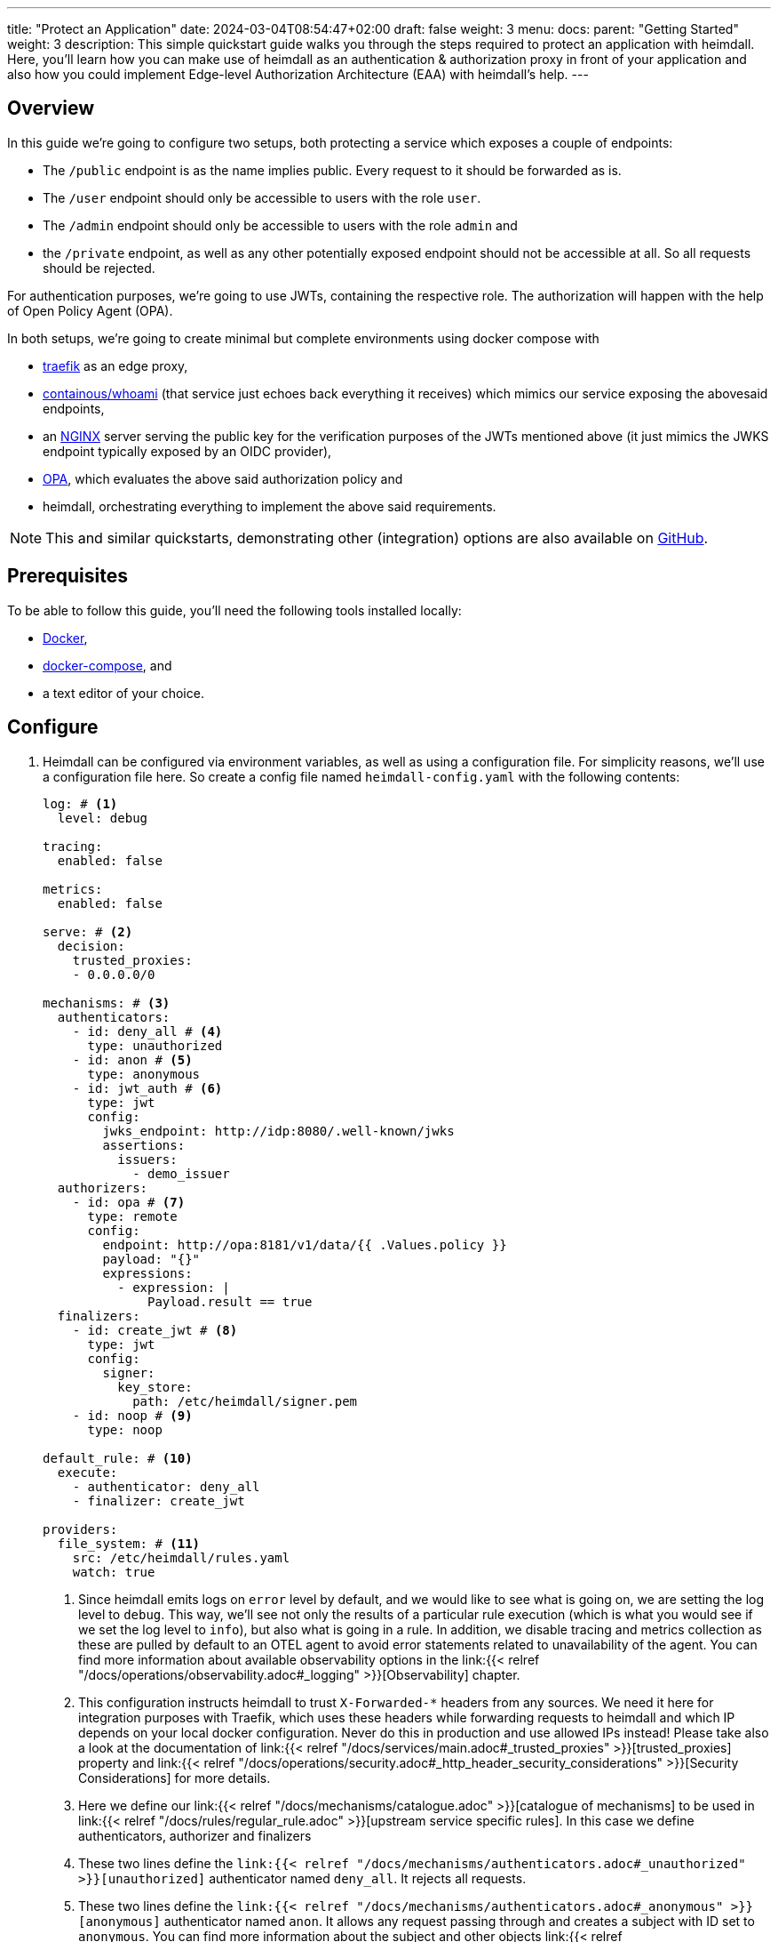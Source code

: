 ---
title: "Protect an Application"
date: 2024-03-04T08:54:47+02:00
draft: false
weight: 3
menu:
  docs:
    parent: "Getting Started"
    weight: 3
description: This simple quickstart guide walks you through the steps required to protect an application with heimdall. Here, you'll learn how you can make use of heimdall as an authentication & authorization proxy in front of your application and also how you could implement Edge-level Authorization Architecture (EAA) with heimdall's help.
---

:toc:

== Overview

In this guide we're going to configure two setups, both protecting a service which exposes a couple of endpoints:

* The `/public` endpoint is as the name implies public. Every request to it should be forwarded as is.
* The `/user` endpoint should only be accessible to users with the role `user`.
* The `/admin` endpoint should only be accessible to users with the role `admin` and
* the `/private` endpoint, as well as any other potentially exposed endpoint should not be accessible at all. So all requests should be rejected.

For authentication purposes, we're going to use JWTs, containing the respective role. The authorization will happen with the help of Open Policy Agent (OPA).

In both setups, we're going to create minimal but complete environments using docker compose with

* https://doc.traefik.io/traefik/[traefik] as an edge proxy,
* https://hub.docker.com/r/containous/whoami/[containous/whoami] (that service just echoes back everything it receives) which mimics our service exposing the abovesaid endpoints,
* an https://nginx.org/en/[NGINX] server serving the public key for the verification purposes of the JWTs mentioned above (it just mimics the JWKS endpoint typically exposed by an OIDC provider),
* https://www.openpolicyagent.org/[OPA], which evaluates the above said authorization policy and
* heimdall, orchestrating everything to implement the above said requirements.

NOTE: This and similar quickstarts, demonstrating other (integration) options are also available on https://github.com/dadrus/heimdall/tree/main/examples/docker-compose/quickstarts[GitHub].

== Prerequisites

To be able to follow this guide, you'll need the following tools installed locally:

* https://docs.docker.com/install/[Docker],
* https://docs.docker.com/compose/install/[docker-compose], and
* a text editor of your choice.

== Configure

. Heimdall can be configured via environment variables, as well as using a configuration file. For simplicity reasons, we'll use a configuration file here. So create a config file named `heimdall-config.yaml` with the following contents:
+
[source, yaml]
----
log: # <1>
  level: debug

tracing:
  enabled: false

metrics:
  enabled: false

serve: # <2>
  decision:
    trusted_proxies:
    - 0.0.0.0/0

mechanisms: # <3>
  authenticators:
    - id: deny_all # <4>
      type: unauthorized
    - id: anon # <5>
      type: anonymous
    - id: jwt_auth # <6>
      type: jwt
      config:
        jwks_endpoint: http://idp:8080/.well-known/jwks
        assertions:
          issuers:
            - demo_issuer
  authorizers:
    - id: opa # <7>
      type: remote
      config:
        endpoint: http://opa:8181/v1/data/{{ .Values.policy }}
        payload: "{}"
        expressions:
          - expression: |
              Payload.result == true
  finalizers:
    - id: create_jwt # <8>
      type: jwt
      config:
        signer:
          key_store:
            path: /etc/heimdall/signer.pem
    - id: noop # <9>
      type: noop

default_rule: # <10>
  execute:
    - authenticator: deny_all
    - finalizer: create_jwt

providers:
  file_system: # <11>
    src: /etc/heimdall/rules.yaml
    watch: true
----
<1> Since heimdall emits logs on `error` level by default, and we would like to see what is going on, we are setting the log level to `debug`. This way, we'll see not only the results of a particular rule execution (which is what you would see if we set the log level to `info`), but also what is going in a rule. In addition, we disable tracing and metrics collection as these are pulled by default to an OTEL agent to avoid error statements related to unavailability of the agent. You can find more information about available observability options in the link:{{< relref "/docs/operations/observability.adoc#_logging" >}}[Observability] chapter.
<2> This configuration instructs heimdall to trust `X-Forwarded-*` headers from any sources. We need it here for integration purposes with Traefik, which uses these headers while forwarding requests to heimdall and which IP depends on your local docker configuration. Never do this in production and use allowed IPs instead! Please take also a look at the documentation of link:{{< relref "/docs/services/main.adoc#_trusted_proxies" >}}[trusted_proxies] property and link:{{< relref "/docs/operations/security.adoc#_http_header_security_considerations" >}}[Security Considerations] for more details.
<3> Here we define our link:{{< relref "/docs/mechanisms/catalogue.adoc" >}}[catalogue of mechanisms] to be used in link:{{< relref "/docs/rules/regular_rule.adoc" >}}[upstream service specific rules]. In this case we define authenticators, authorizer and finalizers
<4> These two lines define the `link:{{< relref "/docs/mechanisms/authenticators.adoc#_unauthorized" >}}[unauthorized]` authenticator named `deny_all`. It rejects all requests.
<5> These two lines define the `link:{{< relref "/docs/mechanisms/authenticators.adoc#_anonymous" >}}[anonymous]` authenticator named `anon`. It allows any request passing through and creates a subject with ID set to `anonymous`. You can find more information about the subject and other objects link:{{< relref "/docs/mechanisms/evaluation_objects.adoc#_subject" >}}[here].
<6> This and the following lines define and configure the `link:{{< relref "/docs/mechanisms/authenticators.adoc#_jwt" >}}[jwt]` authenticator named `jwt_auth`. With the given configuration it will check whether a request contains an `Authorization` header with a bearer token in JWT format and validate it using key material fetched from the JWKS endpoint. It will reject all requests without a valid JWT or create a subject with ID set to the value of the `sub` claim from the token and add also add all claims as key-value map to subject's Attribute property.
<7> Here we define and configure a `link:{{< relref "/docs/mechanisms/authorizers.adoc#_remote" >}}[remote]` authorizer named `opa`. Please note, how we allow overriding of particular settings, which application you'll find below, when we define the rules.
<8> The following lines define the `link:{{< relref "/docs/mechanisms/finalizers.adoc#_jwt" >}}[jwt]` finalizer. With the given configuration, it will create a jwt out of the subject object with standard claims and set the `sub` claim to the value of subject's ID. The key material used for signature creation purpose is taken from the referenced key store.
<9> These two lines conclude the definition of our mechanisms catalogue and define the `link:{{< relref "/docs/mechanisms/finalizers.adoc#_noop" >}}[noop]` finalizer, which as the type implies, does nothing.
<10> With the above catalogue in place, we can now define a link:{{< relref "/docs/rules/default_rule.adoc" >}}[default rule], which will kick in if no other rule matches the request. In addition, it acts as a link:{{< relref "/docs/concepts/rules.adoc#_default_rule_inheritance" >}}[base] for the definition of regular (upstream service specific) rules. In this case it defines a secure default link:{{< relref "/docs/concepts/pipelines.adoc#_authentication_authorization_pipeline" >}}[authentication & authorization pipeline], which refuses any request by making use of the `deny_all` authenticator, and if the regular rule overrides that authenticator, will create a JWT thanks to the used `jwt` finalizer.
<11> The last few lines of the configure the link:{{< relref "/docs/rules/providers.adoc#_filesystem" >}}[`file_system`] provider, which allows loading of regular rules from the file system. Btw. the provider is configured to watch for changes. So you can modify the rules, we're going to create, while playing around.

. Create a file, named `signer.pem` with the following content. This is our key store with a private key, you've seen in the configuration above.
+
[source, yaml]
----
-----BEGIN EC PRIVATE KEY-----
MIGkAgEBBDALv/dRp6zvm6nmozmB/21viwFCUGBoisHz0v8LSRXGiM5aDywLFmMy
1jPnw29tz36gBwYFK4EEACKhZANiAAQgZkUS7PCh5tEXXvZk0LDQ4Xn4LSK+vKkI
zlCZl+oMgud8gacf4uG5ERgju1xdUyfewsXlwepTnWuwhXM7GdnwY5GOxZTwGn3X
XVwR/5tokqFVrFxt/5c1x7VdccF4nNM=
-----END EC PRIVATE KEY-----
----
+
WARNING: Do not use it for purposes beyond this tutorial!

. Now, create a rule file named `upstream-rules.yaml`, which will implement the authentication and authorization requirements of our service, and copy the following contents to it:
+
[source, yaml]
----
version: "1alpha4"
rules:
- id: demo:public  # <1>
  match:
    routes:
      - path: /public
  forward_to:
    host: upstream:8081
  execute:
  - authenticator: anon
  - finalizer: noop

- id: demo:protected  # <2>
  match:
    routes:
      - path: /:user
        path_params:
          - name: user
            type: glob
            value: "{user,admin}"
  forward_to:
    host: upstream:8081
  execute:
  - authenticator: jwt_auth
  - authorizer: opa
    config:
      values:
        policy: demo/can_access
      payload: |
        {
          "input": {
            "role": {{ quote .Subject.Attributes.role }},
            "path": {{ quote .Request.URL.Path }}
          }
        }
----
+
<1> This rule matches our `/public` endpoint and forwards the request to our upstream service. It doesn't perform any kind of request verification or transformation.
<2> This rule matches the `/user` and the `/admin` endpoints and performs the required authentication as well as authorization steps.
+
NOTE: Please note, that we don't define any finalizer in the pipeline of the second rule. Since we have a default rule with a finalizer configured, it is reused here. There is no need for other rules as well as our default rule will block requests to any other endpoints.

. Having everything related to heimdall configuration, let us now create a policy, OPA is going to use. So, create a file named `policy.rego` with the following contents.
+
[source, rego]
----
package demo

default can_access = false # <1>

can_access { split(input.path, "/")[1] == input.role } # <2>
----
+
Here, we say, our policy `can_access` is located in the `demo` package. The policy itself is pretty simple and evaluates only to true or false.
+
<1> Per default, the `can_access` policy evaluates to false.
<2> And it evaluates only to true, if the last path fragment of the request is equal to the user's role.

. Let us now configure NGINX to expose a static endpoint serving a JWKS document under the `.well-known` path, so heimdall is able to verify the JWTs, we're going to use. Create a file named `idp.nginx` with the following content:
+
[source, bash]
----
worker_processes  1;
user       nginx;
pid        /var/run/nginx.pid;

events {
  worker_connections  1024;
}

http {
    keepalive_timeout  65;

    server {
        listen 8080;

        location /.well-known/jwks {
            default_type  application/json;
            root /var/www/nginx;
            try_files /jwks.json =404;
        }
    }
}
----
+
In addition, create a file named `jwks.json` with the public key required to verify the tokens we're going to use.
+
[source, json]
----
{
  "keys": [{
    "use":"sig",
    "kty":"EC",
    "kid":"key-1",
    "crv":"P-256",
    "alg":"ES256",
    "x":"cv6F6SgBSNWMZKdApZXSuPD6QPtvQyMpk-iRfZxT-vo",
    "y":"C1r3OClUvyDgmDQdvxMdB-ucmZ28b8s4uM4Yg-0BZZ4"
  }]
}
----
+
We will add it to the above referenced `/var/www/nginx` folder, when we define our setup environments.

. Time to configure the environment to play with. If you want to run **heimdall as proxy**, create or copy the following `docker-compose.yaml` file and modify it to include the correct paths to your `heimdall-config.yaml`, `upstream-rules.yaml`, `policy.rego`, `idp.nginx` and the `jwks.json` files from above:
+
[source, yaml]
----
services:
  heimdall: # <1>
    image: dadrus/heimdall:dev
    ports:
    - "9090:4455"
    volumes:
    - ./heimdall-config.yaml:/etc/heimdall/config.yaml:ro
    - ./upstream-rules.yaml:/etc/heimdall/rules.yaml:ro
    - ./signer.pem:/etc/heimdall/signer.pem:ro
    command: -c /etc/heimdall/config.yaml serve proxy

  upstream: # <2>
    image: containous/whoami:latest
    command:
    - --port=8081

  idp: # <3>
    image: nginx:1.25.4
    volumes:
    - ./idp.nginx:/etc/nginx/nginx.conf:ro
    - ./jwks.json:/var/www/nginx/jwks.json:ro

  opa: # <4>
    image: openpolicyagent/opa:0.62.1
    command: run --server /etc/opa/policies
    volumes:
    - ./policy.rego:/etc/opa/policies/policy.rego:ro
----
<1> These lines configure heimdall to use our config, our key store, and the rule file and to run in proxy operation mode.
<2> Here, we configure the "upstream" service. As already written above, it is a very simple service, which just echoes back everything it receives.
<3> This is our NGINX, which mimics an IDP system and exposes an JWKS endpoint with our key material.
<4> And these lines configure our OPA instance to use our authorization policy

. Alternatively, if you would like to implement **EAA with heimdall**, create or copy the following `docker-compose-eaa.yaml` file and modify it to include the correct paths to the `heimdall-config.yaml`, `upstream-rules.yaml`, `policy.rego`, `idp.nginx` and the `jwks.json` files from above as well:
+
[source, yaml]
----
services:
  proxy: # <1>
    image: traefik:2.11.0
    ports:
    - "9090:9090"
    command: >
      --providers.docker=true
      --providers.docker.exposedbydefault=false
      --entryPoints.http.address=":9090"
      --accesslog --api=true --api.insecure=true
    volumes:
    - "/var/run/docker.sock:/var/run/docker.sock:ro"
    labels:
    - traefik.enable=true
    - traefik.http.routers.traefik_http.service=api@internal
    - traefik.http.routers.traefik_http.entrypoints=http
    - traefik.http.middlewares.heimdall.forwardauth.address=http://heimdall:4456  # <2>
    - traefik.http.middlewares.heimdall.forwardauth.authResponseHeaders=Authorization

  heimdall:  # <3>
    image: dadrus/heimdall:dev
    volumes:
    - ./heimdall-config.yaml:/etc/heimdall/config.yaml:ro
    - ./upstream-rules.yaml:/etc/heimdall/rules.yaml:ro
    - ./signer.pem:/etc/heimdall/signer.pem:ro
    command: -c /etc/heimdall/config.yaml serve decision

  upstream:  # <4>
    image: containous/whoami:latest
    command:
    - --port=8081
    labels:
    - traefik.enable=true
    - traefik.http.services.whoami.loadbalancer.server.port=8081
    - traefik.http.routers.whoami.rule=PathPrefix("/")
    - traefik.http.routers.whoami.middlewares=heimdall

  idp: # <5>
    image: nginx:1.25.4
    volumes:
    - ./idp.nginx:/etc/nginx/nginx.conf:ro
    - ./jwks.json:/var/www/nginx/jwks.json:ro

  opa: # <6>
    image: openpolicyagent/opa:0.62.1
    command: run --server /etc/opa/policies
    volumes:
    - ./policy.rego:/etc/opa/policies/policy.rego:ro
----
+
<1> These lines configure Traefik, which is used to dispatch the incoming requests and also forward all of them to heimdall before routing to the target service. We're using the ForwardAuth middleware here, which requires an additional configuration on the route level.
<2> Here we configure Trafik to forward the requests to heimdall
<3> These lines configure heimdall to use our config, our key store, and the rule file and to run in decision operation mode.
<4> Here, we configure the "upstream" service. As already written above, it is a very simple service, which just echoes back everything it receives. As also written above, we need to provide some route level configuration here to have the requests forwarded to heimdall. We could however also have a global configuration (which we decided not to do to avoid yet another configuration file).
<5> This is our NGINX, which mimics an IDP system and exposes an JWKS endpoint with our key material.
<6> And these lines configure our OPA instance to use our authorization policy

== Start Environment

Open your terminal and start the services in the directory, the above `docker-compose.yaml` file is located in with

[source, bash]
----
$ docker compose up
----

== Consume the API

Roll up your sleeves. We're going to play with our setup now. Open a new terminal window and put it nearby the terminal, you started the environment in. This way you'll see what is going on in the environment when you use it.

. Let's try the `/public` endpoint first
+
[source, bash]
----
$ curl 127.0.0.1:9090/public
----
+
You should see an output similar to the one shown below
+
[source, bash]
----
Hostname: 94e60bba8498
IP: 127.0.0.1
IP: 172.19.0.3
RemoteAddr: 172.19.0.4:53980
GET /public HTTP/1.1
Host: upstream:8081
User-Agent: curl/8.2.1
Accept: */*
Accept-Encoding: gzip
Forwarded: for=172.19.0.1;host=127.0.0.1:9090;proto=http
----
+
That was obviously expected as we've sent a request to our public endpoint.

. Let's try some other endpoints:
+
[source, bash]
----
$ curl -v 127.0.0.1:9090/admin
----
+
The `-v` flag has be added to the curl command by intention. Without it, we'll not see any output. With it, we'll see the response shown below
+
[source, bash]
----
* processing: 127.0.0.1:9090/admin
*   Trying 127.0.0.1:9090...
* Connected to 127.0.0.1 (127.0.0.1) port 9090
> GET /admin HTTP/1.1
> Host: 127.0.0.1:9090
> User-Agent: curl/8.2.1
> Accept: */*
>
< HTTP/1.1 401 Unauthorized
< Date: Wed, 06 Mar 2024 16:14:05 GMT
< Content-Length: 0
<
* Connection #0 to host 127.0.0.1 left intact
----
+
That is, unauthorized. Requests to any other endpoint, but `/public` will result in the same output.

. Let us now use a proper JWT, which will allow us to send requests to either the `/admin` or the `/user` endpoint. Below, you'll find a new request using curl to our `/admin` endpoint again. This time however, it contains an `Authorization` header with a bearer token in it which should allow us getting access. Try it out.
+
[source, bash]
----
$ curl -H "Authorization: Bearer eyJhbGciOiJFUzI1NiIsImtpZCI6ImtleS0xIiwidHlwIjoiSldUIn0.eyJleHAiOjIwMjUxMDA3NTEsImlhdCI6MTcwOTc0MDc1MSwiaXNzIjoiZGVtb19pc3N1ZXIiLCJqdGkiOiI0NjExZDM5Yy00MzI1LTRhMWYtYjdkOC1iMmYxMTE3NDEyYzAiLCJuYmYiOjE3MDk3NDA3NTEsInJvbGUiOiJhZG1pbiIsInN1YiI6IjEifQ.mZZ_UqC8RVzEKBPZbPs4eP-MkXLK22Q27ZJ34UwJiioFdaYXqYJ4ZsatP0TbpKeNyF83mkrrCGL_pWLFTho7Gg" 127.0.0.1:9090/admin
----
+
We can now access the endpoint and see the following output
+
[source, bash]
----
Hostname: 94e60bba8498
IP: 127.0.0.1
IP: 172.19.0.2
RemoteAddr: 172.19.0.4:43688
GET /admin HTTP/1.1
Host: upstream:8081
User-Agent: curl/8.2.1
Accept: */*
Accept-Encoding: gzip
Authorization: Bearer eyJhbGciOiJFUzM4NCIsImtpZCI6ImIzNDA3N2ZlNWI5NDczYzBjMmY3NDNmYWQ0MmY3ZDU0YWM3ZTFkN2EiLCJ0eXAiOiJKV1QifQ.eyJleHAiOjE3MTg2MzYwMDAsImlhdCI6MTcxODYzNTcwMCwiaXNzIjoiaGVpbWRhbGwiLCJqdGkiOiIyZjc0MjRmNy05ZWFkLTQ4MzItYmM2Yy0xM2FiNDY5NTNjOTQiLCJuYmYiOjE3MTg2MzU3MDAsInN1YiI6IjEifQ._xy_TRsQpiBPsdGi6gh1IOlyep62YpgxiqquXhg-guVdhpslS4PfVH139dv50GOX0fj3F31q8__8QWWvzPJCEI0aEaaMazIVZ24qjyFM2LJvX0o0ILePxfeDU3bhzN8i
Forwarded: for=172.19.0.1;host=127.0.0.1:9090;proto=http
----
+
Take a closer look at the JWT echoed by our service, e.g. by making use of https://jwt.io. It has been issued by heimdall and is not the token you've sent using curl.

. Guess what would happen, when we try the same request, but to the `/user` endpoint? You're right, it will be refused due to the wrong role. Let us then use another JWT. Try the request shown below. It contains a token which should give us access.
+
[source, bash]
----
$ curl -H "Authorization: Bearer eyJhbGciOiJFUzI1NiIsImtpZCI6ImtleS0xIiwidHlwIjoiSldUIn0.eyJleHAiOjIwMjUxMDA3NTEsImlhdCI6MTcwOTc0MDc1MSwiaXNzIjoiZGVtb19pc3N1ZXIiLCJqdGkiOiIzZmFmNDkxOS0wZjUwLTQ3NGItOGExMy0yOTYzMjEzNThlOTMiLCJuYmYiOjE3MDk3NDA3NTEsInJvbGUiOiJ1c2VyIiwic3ViIjoiMiJ9.W5xCpwsFShS0RpOtrm9vrV2dN6K8pRr5gQnt0kluzLE6oNWFzf7Oot-0YLCPa64Z3XPd7cfGcBiSjrzKZSAj4g" 127.0.0.1:9090/user
----
+
Was successful, right? We omitted the output for brevity reasons. This guide is already long enough.

. Try to send requests to the `/private` endpoint using any of the tokens from above. Yep. Useless. Heimdall will not let us through.

== Cleanup

Just stop the environment with `CTRL-C` and delete the created files. If you started docker compose in the background, tear the environment down with

[source, bash]
----
$ docker compose down
----